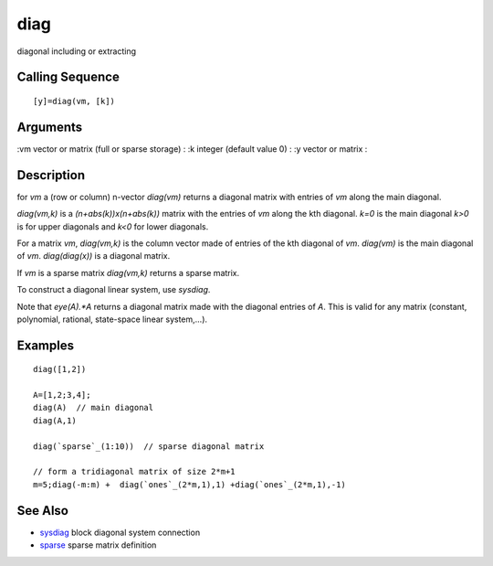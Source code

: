 


diag
====

diagonal including or extracting



Calling Sequence
~~~~~~~~~~~~~~~~


::

    [y]=diag(vm, [k])




Arguments
~~~~~~~~~

:vm vector or matrix (full or sparse storage)
: :k integer (default value 0)
: :y vector or matrix
:



Description
~~~~~~~~~~~

for `vm` a (row or column) n-vector `diag(vm)` returns a diagonal
matrix with entries of `vm` along the main diagonal.

`diag(vm,k)` is a `(n+abs(k))x(n+abs(k))` matrix with the entries of
`vm` along the kth diagonal. `k=0` is the main diagonal `k>0` is for
upper diagonals and `k<0` for lower diagonals.

For a matrix `vm`, `diag(vm,k)` is the column vector made of entries
of the kth diagonal of `vm`. `diag(vm)` is the main diagonal of `vm`.
`diag(diag(x))` is a diagonal matrix.

If `vm` is a sparse matrix `diag(vm,k)` returns a sparse matrix.

To construct a diagonal linear system, use `sysdiag`.

Note that `eye(A).*A` returns a diagonal matrix made with the diagonal
entries of `A`. This is valid for any matrix (constant, polynomial,
rational, state-space linear system,...).



Examples
~~~~~~~~


::

    diag([1,2])
    
    A=[1,2;3,4];
    diag(A)  // main diagonal
    diag(A,1) 
    
    diag(`sparse`_(1:10))  // sparse diagonal matrix
    
    // form a tridiagonal matrix of size 2*m+1
    m=5;diag(-m:m) +  diag(`ones`_(2*m,1),1) +diag(`ones`_(2*m,1),-1)




See Also
~~~~~~~~


+ `sysdiag`_ block diagonal system connection
+ `sparse`_ sparse matrix definition


.. _sparse: sparse.html
.. _sysdiag: sysdiag.html


